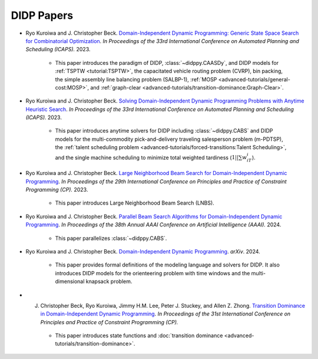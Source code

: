 DIDP Papers
===========

*  Ryo Kuroiwa and J. Christopher Beck. `Domain-Independent Dynamic Programming: Generic State Space Search for Combinatorial Optimization <https://ojs.aaai.org/index.php/ICAPS/article/view/27200/26973>`_. *In Proceedings of the 33rd International Conference on Automated Planning and Scheduling (ICAPS).* 2023.

    * This paper introduces the paradigm of DIDP, :class:`~didppy.CAASDy`, and DIDP models for :ref:`TSPTW <tutorial:TSPTW>`, the capacitated vehicle routing problem (CVRP), bin packing, the simple assembly line balancing problem (SALBP-1), :ref:`MOSP <advanced-tutorials/general-cost:MOSP>`, and :ref:`graph-clear <advanced-tutorials/transition-dominance:Graph-Clear>`.

* Ryo Kuroiwa and J. Christopher Beck. `Solving Domain-Independent Dynamic Programming Problems with Anytime Heuristic Search <https://ojs.aaai.org/index.php/ICAPS/article/view/27201/26974>`_. *In Proceedings of the 33rd International Conference on Automated Planning and Scheduling (ICAPS).* 2023.

    * This paper introduces anytime solvers for DIDP including :class:`~didppy.CABS` and DIDP models for the multi-commodity pick-and-delivery traveling salesperson problem (m-PDTSP), the :ref:`talent scheduling problem <advanced-tutorials/forced-transitions:Talent Scheduling>`, and the single machine scheduling to minimize total weighted tardiness (:math:`1||\sum w_iT_i`).

* Ryo Kuroiwa and J. Christopher Beck. `Large Neighborhood Beam Search for Domain-Independent Dynamic Programming <https://drops.dagstuhl.de/storage/00lipics/lipics-vol280-cp2023/LIPIcs.CP.2023.23/LIPIcs.CP.2023.23.pdf>`_. *In Proceedings of the 29th International Conference on Principles and Practice of Constraint Programming (CP).* 2023.

    * This paper introduces Large Neighborhood Beam Search (LNBS).

* Ryo Kuroiwa and J. Christopher Beck. `Parallel Beam Search Algorithms for Domain-Independent Dynamic Programming <https://tidel.mie.utoronto.ca/pubs/aaai24-parallel-camera-ready.pdf>`_. *In Proceedings of the 38th Annual AAAI Conference on Artificial Intelligence (AAAI).* 2024.

    * This paper parallelizes :class:`~didppy.CABS`.

* Ryo Kuroiwa and J. Christopher Beck. `Domain-Independent Dynamic Programming <https://arxiv.org/pdf/2401.13883.pdf>`_. *arXiv*. 2024.

    * This paper provides formal definitions of the modeling language and solvers for DIDP. It also introduces DIDP models for the orienteering problem with time windows and the multi-dimensional knapsack problem.

* J. Christopher Beck, Ryo Kuroiwa, Jimmy H.M. Lee, Peter J. Stuckey, and Allen Z. Zhong. `Transition Dominance in Domain-Independent Dynamic Programming <https://tidel.mie.utoronto.ca/pubs/Transition_Dominance_in_DIDP.pdf>`_. *In Proceedings of the 31st International Conference on Principles and Practice of Constraint Programming (CP).* 

    * This paper introduces state functions and :doc:`transition dominance <advanced-tutorials/transition-dominance>`.

